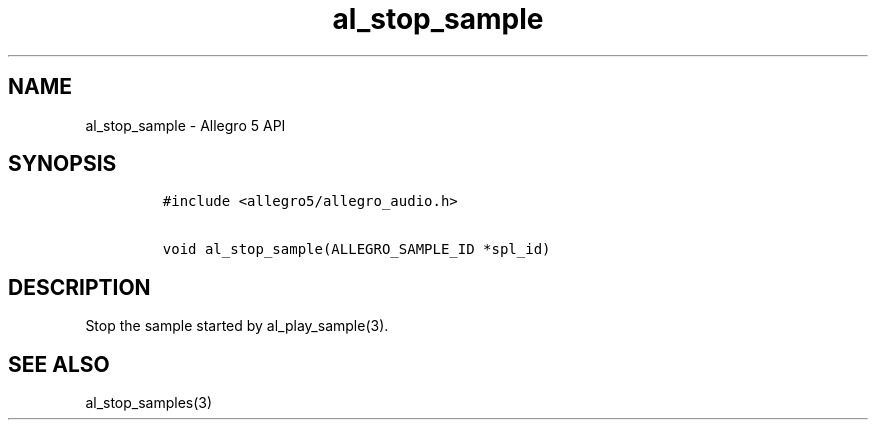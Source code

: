 .TH al_stop_sample 3 "" "Allegro reference manual"
.SH NAME
.PP
al_stop_sample \- Allegro 5 API
.SH SYNOPSIS
.IP
.nf
\f[C]
#include\ <allegro5/allegro_audio.h>

void\ al_stop_sample(ALLEGRO_SAMPLE_ID\ *spl_id)
\f[]
.fi
.SH DESCRIPTION
.PP
Stop the sample started by al_play_sample(3).
.SH SEE ALSO
.PP
al_stop_samples(3)
